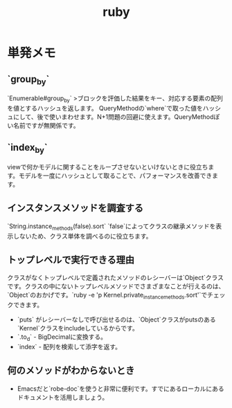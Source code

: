 #+title: ruby

* 単発メモ
** `group_by`
 `Enumerable#group_by`
 >ブロックを評価した結果をキー、対応する要素の配列を値とするハッシュを返します。
 QueryMethodの`where`で取った値をハッシュにして、後で使いまわせます。N+1問題の回避に使えます。QueryMethodぽい名前ですが無関係です。
** `index_by`
 viewで何かモデルに関することをループさせないといけないときに役立ちます。モデルを一度にハッシュとして取ることで、パフォーマンスを改善できます。
** インスタンスメソッドを調査する
 `String.instance_methods(false).sort`
 `false`によってクラスの継承メソッドを表示しないため、クラス単体を調べるのに役立ちます。
** トップレベルで実行できる理由
 クラスがなくトップレベルで定義されたメソッドのレシーバーは`Object`クラスです。クラスの中にないトップレベルメソッドでさまざまなことが行えるのは、`Object`のおかげです。`ruby -e 'p Kernel.private_instance_methods.sort'`でチェックできます。
 - `puts` がレシーバーなしで呼び出せるのは、`Object`クラスがputsのある`Kernel`クラスをincludeしているからです。
 - `.to_d` - BigDecimalに変換する。
 - `index` - 配列を検索して添字を返す。
** 何のメソッドがわからないとき
 - Emacsだと`robe-doc`を使うと非常に便利です。すでにあるローカルにあるドキュメントを活用しましょう。
